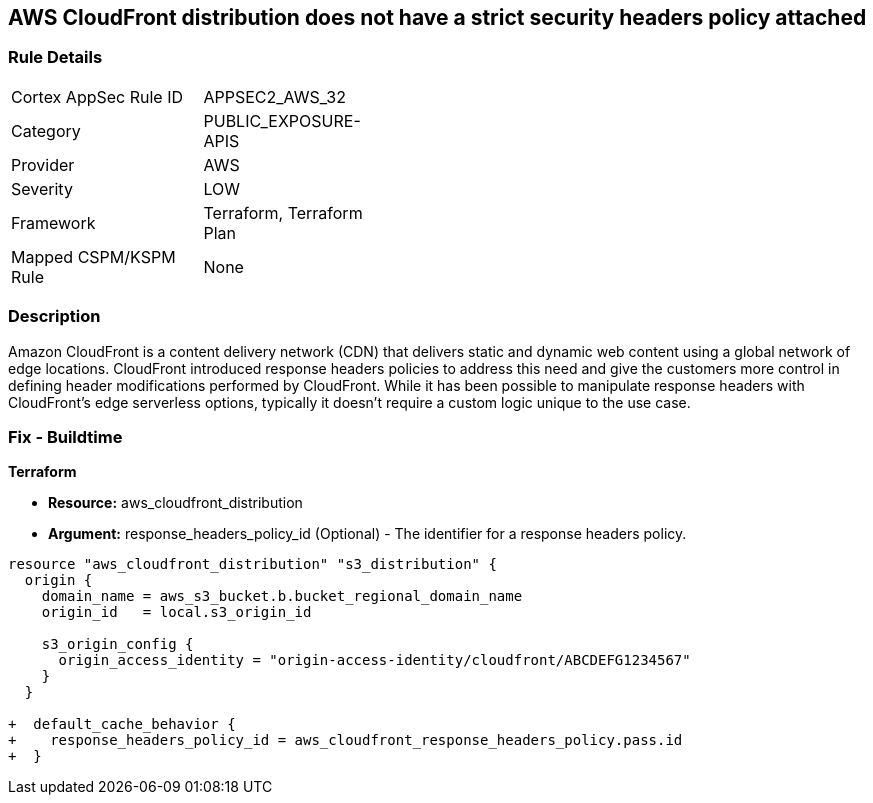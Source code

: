== AWS CloudFront distribution does not have a strict security headers policy attached

=== Rule Details

[width=45%]
|===
|Cortex AppSec Rule ID |APPSEC2_AWS_32
|Category |PUBLIC_EXPOSURE-APIS
|Provider |AWS
|Severity |LOW
|Framework |Terraform, Terraform Plan
|Mapped CSPM/KSPM Rule |None
|===


=== Description

Amazon CloudFront is a content delivery network (CDN) that delivers static and dynamic web content using a global network of edge locations.
CloudFront introduced response headers policies to address this need and give the customers more control in defining header modifications performed by CloudFront.
While it has been possible to manipulate response headers with CloudFront's edge serverless options, typically it doesn't require a custom logic unique to the use case.

=== Fix - Buildtime


*Terraform* 


* *Resource:* aws_cloudfront_distribution
* *Argument:* response_headers_policy_id (Optional) - The identifier for a response headers policy.


[source,go]
----
resource "aws_cloudfront_distribution" "s3_distribution" {
  origin {
    domain_name = aws_s3_bucket.b.bucket_regional_domain_name
    origin_id   = local.s3_origin_id

    s3_origin_config {
      origin_access_identity = "origin-access-identity/cloudfront/ABCDEFG1234567"
    }
  }

+  default_cache_behavior {
+    response_headers_policy_id = aws_cloudfront_response_headers_policy.pass.id
+  }
----

